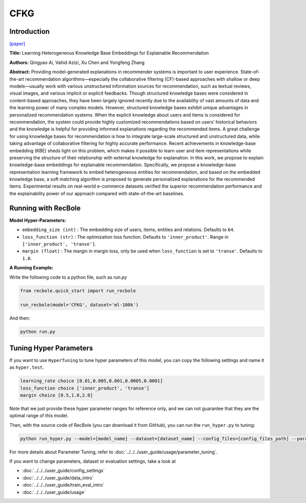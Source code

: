 CFKG
===========

Introduction
---------------------

`[paper] <https://www.mdpi.com/1999-4893/11/9/137>`_

**Title:** Learning Heterogeneous Knowledge Base Embeddings for Explainable Recommendation

**Authors:** Qingyao Ai, Vahid Azizi, Xu Chen and Yongfeng Zhang

**Abstract:** Providing model-generated explanations in recommender systems is important to user
experience. State-of-the-art recommendation algorithms—especially the collaborative filtering
(CF)-based approaches with shallow or deep models—usually work with various unstructured
information sources for recommendation, such as textual reviews, visual images, and various implicit or
explicit feedbacks. Though structured knowledge bases were considered in content-based approaches,
they have been largely ignored recently due to the availability of vast amounts of data and the learning
power of many complex models. However, structured knowledge bases exhibit unique advantages
in personalized recommendation systems. When the explicit knowledge about users and items is
considered for recommendation, the system could provide highly customized recommendations based
on users’ historical behaviors and the knowledge is helpful for providing informed explanations
regarding the recommended items. A great challenge for using knowledge bases for recommendation is
how to integrate large-scale structured and unstructured data, while taking advantage of collaborative
filtering for highly accurate performance. Recent achievements in knowledge-base embedding (KBE)
sheds light on this problem, which makes it possible to learn user and item representations while
preserving the structure of their relationship with external knowledge for explanation. In this work,
we propose to explain knowledge-base embeddings for explainable recommendation. Specifically,
we propose a knowledge-base representation learning framework to embed heterogeneous entities for
recommendation, and based on the embedded knowledge base, a soft matching algorithm is proposed
to generate personalized explanations for the recommended items. Experimental results on real-world
e-commerce datasets verified the superior recommendation performance and the explainability power
of our approach compared with state-of-the-art baselines.


Running with RecBole
-------------------------

**Model Hyper-Parameters:**

- ``embedding_size (int)`` : The embedding size of users, items, entities and relations. Defaults to ``64``.
- ``loss_function (str)`` : The optimization loss function. Defaults to ``'inner_product'``. Range in ``['inner_product', 'transe']``.
- ``margin (float)`` : The margin in margin loss, only be used when ``loss_function`` is set to ``'transe'``. Defaults to ``1.0``.


**A Running Example:**

Write the following code to a python file, such as `run.py`

.. code:: python

   from recbole.quick_start import run_recbole

   run_recbole(model='CFKG', dataset='ml-100k')

And then:

.. code:: bash

   python run.py

Tuning Hyper Parameters
-------------------------

If you want to use ``HyperTuning`` to tune hyper parameters of this model, you can copy the following settings and name it as ``hyper.test``.

.. code:: bash

   learning_rate choice [0.01,0.005,0.001,0.0005,0.0001]
   loss_function choice ['inner_product', 'transe']
   margin choice [0.5,1.0,2.0]

Note that we just provide these hyper parameter ranges for reference only, and we can not guarantee that they are the optimal range of this model.

Then, with the source code of RecBole (you can download it from GitHub), you can run the ``run_hyper.py`` to tuning:

.. code:: bash

	python run_hyper.py --model=[model_name] --dataset=[dataset_name] --config_files=[config_files_path] --params_file=hyper.test

For more details about Parameter Tuning, refer to :doc:`../../../user_guide/usage/parameter_tuning`.


If you want to change parameters, dataset or evaluation settings, take a look at

- :doc:`../../../user_guide/config_settings`
- :doc:`../../../user_guide/data_intro`
- :doc:`../../../user_guide/train_eval_intro`
- :doc:`../../../user_guide/usage`
